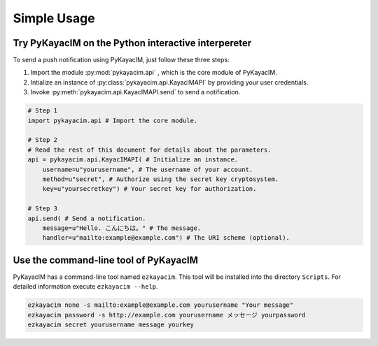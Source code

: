 Simple Usage
============

Try PyKayacIM on the Python interactive interpereter
----------------------------------------------------

To send a push notification using PyKayacIM, just follow these three steps:

#. Import the module :py:mod:`pykayacim.api` , which is the core module of
   PyKayacIM.
#. Intialize an instance of :py:class:`pykayacim.api.KayacIMAPI` by providing
   your user credentials.
#. Invoke :py:meth:`pykayacim.api.KayacIMAPI.send` to send a notification.

.. code-block:: python

   # Step 1
   import pykayacim.api # Import the core module.
   
   # Step 2
   # Read the rest of this document for details about the parameters.
   api = pykayacim.api.KayacIMAPI( # Initialize an instance.
       username=u"yourusername", # The username of your account.
       method=u"secret", # Authorize using the secret key cryptosystem.
       key=u"yoursecretkey") # Your secret key for authorization.
    
   # Step 3
   api.send( # Send a notification.
       message=u"Hello. こんにちは。" # The message.
       handler=u"mailto:example@example.com") # The URI scheme (optional).

Use the command-line tool of PyKayacIM
--------------------------------------

PyKayacIM has a command-line tool named ``ezkayacim``. This tool will be
installed into the directory ``Scripts``. For detailed information
execute ``ezkayacim --help``.

.. code-block:: none
   
   ezkayacim none -s mailto:example@example.com yourusername "Your message"
   ezkayacim password -s http://example.com yourusername メッセージ yourpassword
   ezkayacim secret yourusername message yourkey


